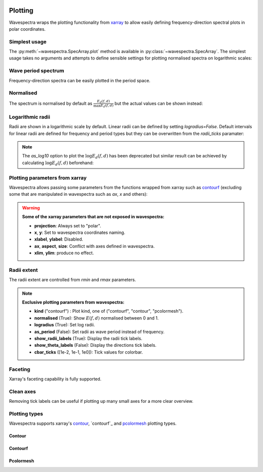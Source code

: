 .. image:: _static/wavespectra_logo.png
    :width: 150 px
    :align: right

========
Plotting
========

Wavespectra wraps the plotting functionality from `xarray`_ to allow easily defining
frequency-direction spectral plots in polar coordinates.

.. ipython:: python
    :okwarning:

    import matplotlib.pyplot as plt
    import cmocean
    from wavespectra import read_swan
    dset = read_swan("_static/swanfile.spec", as_site=True)
    ds = dset.isel(site=0, time=0, drop=True)


Simplest usage
--------------

The :py:meth:`~wavespectra.SpecArray.plot` method is available in :py:class:`~wavespectra.SpecArray`. The simplest usage takes no arguments 
and attempts to define sensible settings for plotting normalised spectra on logarithmic scales:

.. ipython:: python
    :okwarning:
    :okexcept:

    @suppress
    figsize = (6, 4)

    @suppress
    fig = plt.figure(figsize=figsize)

    @savefig single_polar_plot.png
    ds.spec.plot();


Wave period spectrum
--------------------

Frequency-direction spectra can be easily plotted in the period space.

.. ipython:: python
    :okwarning:
    :okexcept:

    @suppress
    fig = plt.figure(figsize=figsize)

    @savefig single_polar_plot_period.png
    ds.spec.plot(as_period=True);

Normalised
----------

The spectrum is normalised by default as :math:`\frac{E_{d}(f,d)}{\max{E_{d}(f,d)}}` but the actual values can be shown instead:

.. ipython:: python
    :okwarning:
    :okexcept:

    @suppress
    fig = plt.figure(figsize=figsize)

    @savefig single_polar_plot_period_realvalues.png
    ds.spec.plot(as_period=True, normalised=False, cmap="pink_r");


Logarithmic radii
-----------------

Radii are shown in a logarithmic scale by default. Linear radii can be defined by setting `logradius=False`. Default intervals 
for linear radii are defined for frequency and period types but they can be overwritten from the `radii_ticks` paramater:

.. ipython:: python
    :okwarning:
    :okexcept:

    @suppress
    fig = plt.figure(figsize=figsize)

    @savefig single_polar_plot_period_linear_radii.png
    ds.spec.plot(
        as_period=True,
        normalised=False,
        cmap="pink_r",
        logradius=False,
        radii_ticks=[5, 10, 15, 20],
    );


.. note::

    The `as_log10` option to plot the :math:`\log{E_{d}(f,d)}` has been deprecated but similar result can be achieved 
    by calculating :math:`\log{E_{d}(f,d)}` beforehand:

.. ipython:: python
    :okwarning:
    :okexcept:

    @suppress
    fig = plt.figure(figsize=figsize)

    ds1 = ds.where(ds>0, 1e-5) # Avoid infinity values
    ds1 = np.log10(ds1)

    @savefig replicate_as_log10.png
    ds1.spec.plot(
        rmin=1,
        rmax=25,
        cmap=cmocean.cm.thermal_r,
        as_period=True,
        levels=20,
        cbar_ticks=[1, 3, 5, 7],
        cbar_kwargs={"label": "$\log{E_{d}(f,d)}$"},
        extend="both",
        efth_min=None
    );


Plotting parameters from xarray
-------------------------------

Wavespectra allows passing some parameters from the functions wrapped from xarray such as `contourf <http://xarray.pydata.org/en/stable/generated/xarray.plot.contourf.html>`_ 
(excluding some that are manipulated in wavespectra such as `ax`, `x` and others):

.. ipython:: python
    :okwarning:
    :okexcept:

    import matplotlib

    @savefig single_polar_plot_xarray_parameters.png
    ds.spec.plot(
        kind="contourf",
        as_period=True,
        normalised=False,
        cmap="turbo",
        add_colorbar=False,
        extend="both",
        levels=25,
    );

.. warning::

    **Some of the xarray parameters that are not exposed in wavespectra:**

    * **projection**: Always set to "polar".
    * **x**, **y**: Set to wavespectra coordinates naming.
    * **xlabel**, **ylabel**: Disabled.
    * **ax**, **aspect**, **size**: Conflict with axes defined in wavespectra.
    * **xlim**, **ylim**: produce no effect.

Radii extent
------------

The radii extent are controlled from `rmin` and `rmax` parameters.

.. ipython:: python
    :okwarning:
    :okexcept:

    @suppress
    fig = plt.figure(figsize=figsize)

    ds.spec.plot(
        rmin=0,
        rmax=0.15,
        logradius=False,
        normalised=False,
        levels=25,
        cmap="gray_r",
        radii_ticks=[0.03, 0.06, 0.09, 0.12, 0.15],
        radii_labels=["0.05", "0.1", "0.15Hz"],
        cbar_ticks=np.arange(0, 0.18, 0.02),
    );

    @savefig single_polar_plot_ax_extent3.png
    plt.draw()


.. note::

    **Exclusive plotting parameters from wavespectra:**

    * **kind** ("contourf") : Plot kind, one of ("contourf", "contour", "pcolormesh").
    * **normalised** (True): Show :math:`E(f,d)` normalised between 0 and 1.
    * **logradius** (True): Set log radii.
    * **as_period** (False): Set radii as wave period instead of frequency.
    * **show_radii_labels** (True): Display the radii tick labels.
    * **show_theta_labels** (False): Display the directions tick labels.
    * **cbar_ticks** ([1e-2, 1e-1, 1e0]): Tick values for colorbar.

Faceting
--------

Xarray's faceting capability is fully supported.

.. ipython:: python
    :okwarning:
    :okexcept:

    @savefig faceted_polar_plot2.png
    dset.isel(site=0, time=slice(None, 4)).spec.plot(
        col="time",
        col_wrap=2,
        figsize=(15,8),
        cmap="Spectral_r"
    )

Clean axes
----------

Removing tick labels can be useful if plotting up many small axes for a more clear overview.

.. ipython:: python
    :okwarning:
    :okexcept:

    @savefig faceted_polar_plot3.png
    dset.isel(site=0).sel(freq=slice(0, 0.2)).spec.plot(
        col="time",
        col_wrap=3,
        figsize=(15,8),
        vmax=1,
        show_theta_labels=False,
        show_radii_labels=False
    )

    @suppress
    plt.close("all")


Plotting types
--------------

Wavespectra supports xarray's `contour`_, `contourf`_ and `pcolormesh`_ plotting types. 

Contour
~~~~~~~
.. ipython:: python
    :okwarning:
    :okexcept:

    @suppress
    fig = plt.figure(figsize=figsize)

    @savefig contour_type_plot.png
    ds.spec.plot(kind="contour");

Contourf
~~~~~~~~
.. ipython:: python
    :okwarning:
    :okexcept:

    @suppress
    fig = plt.figure(figsize=figsize)

    @savefig contourf_type_plot.png
    ds.spec.plot(kind="contourf");

Pcolormesh
~~~~~~~~~~
.. ipython:: python
    :okwarning:
    :okexcept:

    @suppress
    fig = plt.figure(figsize=figsize)

    @savefig pcolormesh_type_plot.png
    ds.spec.plot(
        kind="pcolormesh",
        cbar_ticks=np.arange(0, 1.1, 0.1),
        vmin=0,
        vmax=1.0,
        cmap="gray_r",
    );


.. _SpecArray: https://github.com/wavespectra/wavespectra/blob/master/wavespectra/specarray.py
.. _SpecDataset: https://github.com/wavespectra/wavespectra/blob/master/wavespectra/specdataset.py
.. _xarray: https://xarray.pydata.org/en/stable/
.. _selecting: https://xarray.pydata.org/en/latest/indexing.html
.. _xarray_plot: https://xarray.pydata.org/en/stable/plotting.html
.. _faceting: https://xarray.pydata.org/en/stable/plotting.html#faceting
.. _DataArray: http://xarray.pydata.org/en/stable/generated/xarray.DataArray.html
.. _Dataset: http://xarray.pydata.org/en/stable/generated/xarray.Dataset.html
.. _contour: https://xarray.pydata.org/en/stable/generated/xarray.plot.contour.html#xarray.plot.contour
.. _contourf: https://xarray.pydata.org/en/stable/generated/xarray.plot.contourf.html#xarray.plot.contourf
.. _pcolormesh: https://xarray.pydata.org/en/stable/generated/xarray.plot.pcolormesh.html#xarray.plot.pcolormesh
.. _`Hanson et al. (2008)`: https://journals.ametsoc.org/doi/pdf/10.1175/2009JTECHO650.1
.. _cmocean: https://matplotlib.org/cmocean/
